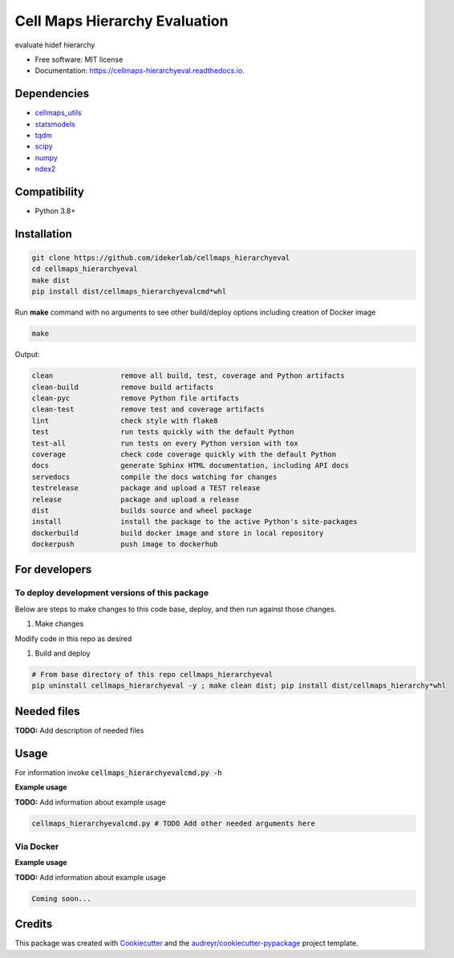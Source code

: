 ===============================
Cell Maps Hierarchy Evaluation
===============================


.. image:: https://img.shields.io/pypi/v/cellmaps_hierarchyeval.svg
        :target: https://pypi.python.org/pypi/cellmaps_hierarchyeval

.. image:: https://app.travis-ci.com/idekerlab/cellmaps_hierarchyeval.svg?branch=main
        :target: https://app.travis-ci.com/idekerlab/cellmaps_hierarchyeval

.. image:: https://readthedocs.org/projects/cellmaps-hierarchyeval/badge/?version=latest
        :target: https://cellmaps-hierarchyeval.readthedocs.io/en/latest/?badge=latest
        :alt: Documentation Status




evaluate hidef hierarchy 


* Free software: MIT license
* Documentation: https://cellmaps-hierarchyeval.readthedocs.io.

Dependencies
------------

* `cellmaps_utils <https://pypi.org/project/cellmaps-utils>`__
* `statsmodels <https://pypi.org/project/statsmodels>`__
* `tqdm <https://pypi.org/project/tqdm>`__
* `scipy <https://pypi.org/project/scipy>`__
* `numpy <https://pypi.org/project/numpy>`__
* `ndex2 <https://pypi.org/project/ndex2>`__

Compatibility
-------------

* Python 3.8+

Installation
------------

.. code-block::

   git clone https://github.com/idekerlab/cellmaps_hierarchyeval
   cd cellmaps_hierarchyeval
   make dist
   pip install dist/cellmaps_hierarchyevalcmd*whl


Run **make** command with no arguments to see other build/deploy options including creation of Docker image 

.. code-block::

   make

Output:

.. code-block::

   clean                remove all build, test, coverage and Python artifacts
   clean-build          remove build artifacts
   clean-pyc            remove Python file artifacts
   clean-test           remove test and coverage artifacts
   lint                 check style with flake8
   test                 run tests quickly with the default Python
   test-all             run tests on every Python version with tox
   coverage             check code coverage quickly with the default Python
   docs                 generate Sphinx HTML documentation, including API docs
   servedocs            compile the docs watching for changes
   testrelease          package and upload a TEST release
   release              package and upload a release
   dist                 builds source and wheel package
   install              install the package to the active Python's site-packages
   dockerbuild          build docker image and store in local repository
   dockerpush           push image to dockerhub



For developers
-------------------------------------------

To deploy development versions of this package
~~~~~~~~~~~~~~~~~~~~~~~~~~~~~~~~~~~~~~~~~~~~~~~~~~

Below are steps to make changes to this code base, deploy, and then run
against those changes.

#. Make changes

Modify code in this repo as desired

#. Build and deploy

.. code-block::

    # From base directory of this repo cellmaps_hierarchyeval
    pip uninstall cellmaps_hierarchyeval -y ; make clean dist; pip install dist/cellmaps_hierarchy*whl



Needed files
------------

**TODO:** Add description of needed files


Usage
-----

For information invoke :code:`cellmaps_hierarchyevalcmd.py -h`

**Example usage**

**TODO:** Add information about example usage

.. code-block::

   cellmaps_hierarchyevalcmd.py # TODO Add other needed arguments here


Via Docker
~~~~~~~~~~~~~~~~~~~~~~

**Example usage**

**TODO:** Add information about example usage


.. code-block::

   Coming soon...

Credits
-------

This package was created with Cookiecutter_ and the `audreyr/cookiecutter-pypackage`_ project template.

.. _Cookiecutter: https://github.com/audreyr/cookiecutter
.. _`audreyr/cookiecutter-pypackage`: https://github.com/audreyr/cookiecutter-pypackage
.. _NDEx: http://www.ndexbio.org
